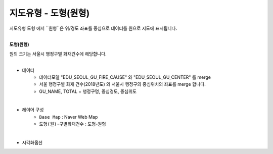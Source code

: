 ========================================================
지도유형 - 도형(원형)
========================================================

| 지도유형 ``도형``  에서 ``원형``은  위/경도 좌표를 중심으로 데이터를 원으로 지도에 표시됩니다.
|


**도형(원형)**

| 원의 크기는 서울시 행정구별 화재건수에 해당합니다.

.. image:: ./images/tt_map08.png
    :alt: map 08

|
- 데이터
    - 데이터모델 "EDU_SEOUL_GU_FIRE_CAUSE"   와 "EDU_SEOUL_GU_CENTER" 를 merge
    - 서울 행정구별 화재 건수(2018년도) 와 서울시 행정구의 중심위치의 좌표를 merge 합니다.
    - GU_NAME, TOTAL  + 행정구명, 중심경도, 중심위도

|  
- 레이어 구성
    - ``Base Map``   : Naver Web Map
    - ``도형(원)-구별화재건수``  : 도형-원형

| 
- 시각화옵션

.. image:: ./images/tt_map09.png
    :alt: map 09
